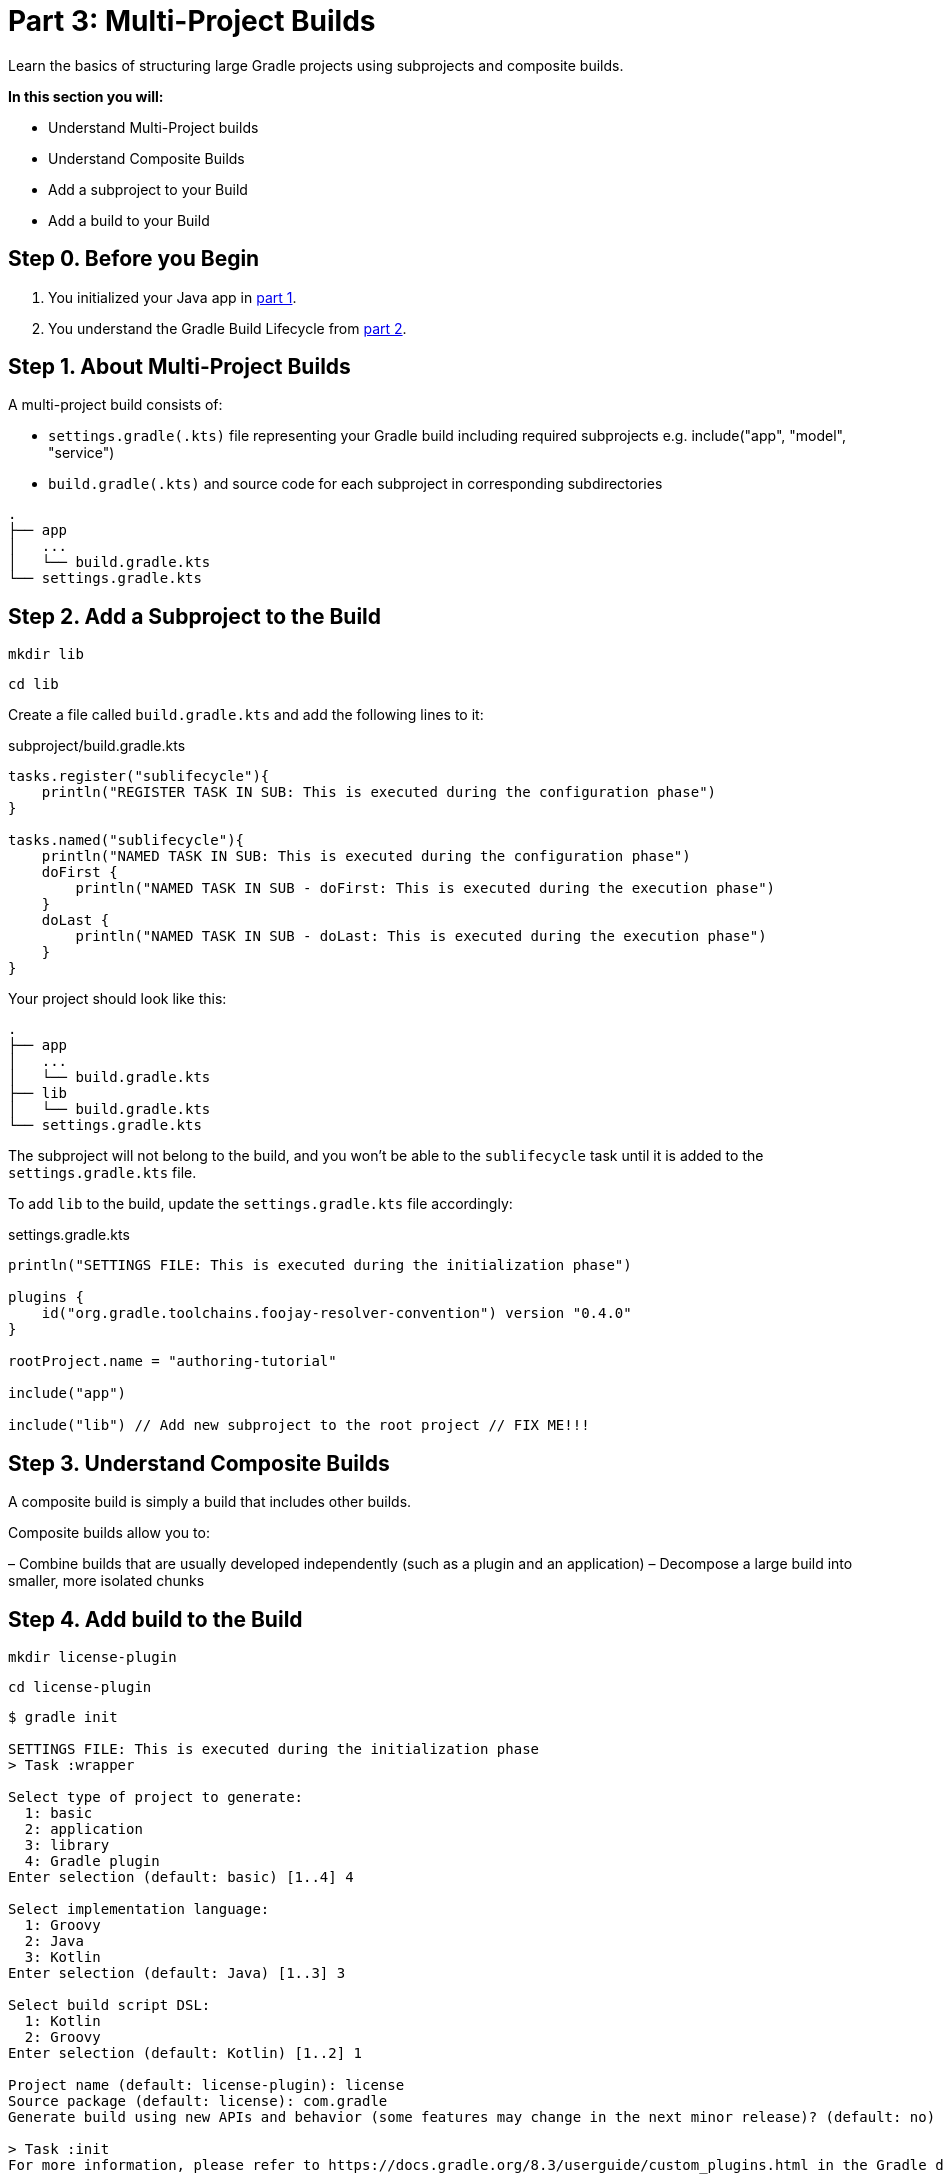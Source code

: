 // Copyright (C) 2023 Gradle, Inc.
//
// Licensed under the Creative Commons Attribution-Noncommercial-ShareAlike 4.0 International License.;
// you may not use this file except in compliance with the License.
// You may obtain a copy of the License at
//
//      https://creativecommons.org/licenses/by-nc-sa/4.0/
//
// Unless required by applicable law or agreed to in writing, software
// distributed under the License is distributed on an "AS IS" BASIS,
// WITHOUT WARRANTIES OR CONDITIONS OF ANY KIND, either express or implied.
// See the License for the specific language governing permissions and
// limitations under the License.

[[partr3_multi_project_builds]]
= Part 3: Multi-Project Builds

Learn the basics of structuring large Gradle projects using subprojects and composite builds.

****
**In this section you will:**

- Understand Multi-Project builds
- Understand Composite Builds
- Add a subproject to your Build
- Add a build to your Build
****

[[part3_begin]]
== Step 0. Before you Begin

1. You initialized your Java app in <<partr1_gradle_init.adoc#part1_begin,part 1>>.
2. You understand the Gradle Build Lifecycle from <<partr2_build_lifecycle.adoc#part2_begin,part 2>>.

== Step 1. About Multi-Project Builds
A multi-project build consists of:

- `settings.gradle(.kts)` file representing your Gradle build including required subprojects e.g. include("app", "model", "service")
- `build.gradle(.kts)` and source code for each subproject in corresponding subdirectories

----
.
├── app
│   ...
│   └── build.gradle.kts
└── settings.gradle.kts
----

== Step 2. Add a Subproject to the Build
// FIX me - how do you want to organize a growing / more complex project
// CHeck the calc old example
[source]
----
mkdir lib
----

[source]
----
cd lib
----

Create a file called `build.gradle.kts` and add the following lines to it:

.subproject/build.gradle.kts
[source,kotlin]
----
tasks.register("sublifecycle"){
    println("REGISTER TASK IN SUB: This is executed during the configuration phase")
}

tasks.named("sublifecycle"){
    println("NAMED TASK IN SUB: This is executed during the configuration phase")
    doFirst {
        println("NAMED TASK IN SUB - doFirst: This is executed during the execution phase")
    }
    doLast {
        println("NAMED TASK IN SUB - doLast: This is executed during the execution phase")
    }
}
----

Your project should look like this:

----
.
├── app
│   ...
│   └── build.gradle.kts
├── lib
│   └── build.gradle.kts
└── settings.gradle.kts
----

The subproject will not belong to the build, and you won't be able to the `sublifecycle` task until it is added to the `settings.gradle.kts` file.

To add `lib` to the build, update the `settings.gradle.kts` file accordingly:

.settings.gradle.kts
[source,kotlin]
----
println("SETTINGS FILE: This is executed during the initialization phase")

plugins {
    id("org.gradle.toolchains.foojay-resolver-convention") version "0.4.0"
}

rootProject.name = "authoring-tutorial"

include("app")

include("lib") // Add new subproject to the root project // FIX ME!!!
----

== Step 3. Understand Composite Builds
A composite build is simply a build that includes other builds.

Composite builds allow you to:

– Combine builds that are usually developed independently (such as a plugin and an application)
– Decompose a large build into smaller, more isolated chunks

== Step 4. Add build to the Build

[source]
----
mkdir license-plugin
----

[source]
----
cd license-plugin
----

[source]
----
$ gradle init

SETTINGS FILE: This is executed during the initialization phase
> Task :wrapper

Select type of project to generate:
  1: basic
  2: application
  3: library
  4: Gradle plugin
Enter selection (default: basic) [1..4] 4

Select implementation language:
  1: Groovy
  2: Java
  3: Kotlin
Enter selection (default: Java) [1..3] 3

Select build script DSL:
  1: Kotlin
  2: Groovy
Enter selection (default: Kotlin) [1..2] 1

Project name (default: license-plugin): license
Source package (default: license): com.gradle
Generate build using new APIs and behavior (some features may change in the next minor release)? (default: no) [yes, no]

> Task :init
For more information, please refer to https://docs.gradle.org/8.3/userguide/custom_plugins.html in the Gradle documentation.

BUILD SUCCESSFUL in 20s
2 actionable tasks: 2 executed
----

Your project should look like this:

----
.
├── app
│   ...
│   └── build.gradle.kts
├── subproject
│   └── build.gradle.kts
├── gradle/license-plugin // FIX ME!!!
│    ├── build.gradle.kts
│    └── src
│        ├── main
│        │   └── kotlin
│        │       └── com.gradle
│        │           └── LicensePlugin.kt
│        └── test
│            └── kotlin
│                └── com.gradle
│                    └── LicencePluginTest.kt
└── settings.gradle.kts
----

To add our `license-plugin` project to the build, update the `settings.gradle.kts` file accordingly:

.settings.gradle.kts
[source,kotlin]
----
println("SETTINGS FILE: This is executed during the initialization phase")

plugins {
    id("org.gradle.toolchains.foojay-resolver-convention") version "0.4.0"
}

rootProject.name = "authoring-tutorial"

include("app")
include("subproject")

includeBuild("license-plugin") // Add the new build
----

[source]
----
$ ./gradlew projects

------------------------------------------------------------
Root project 'authoring-tutorial'
------------------------------------------------------------

Root project 'authoring-tutorial'
+--- Project ':app'
\--- Project ':subproject'

Included builds
\--- Included build ':license-plugin'

BUILD SUCCESSFUL in 1s
1 actionable task: 1 executed
----

[.text-right]
**Next Step:** <<partr4_settings_file#partr4_settings_file,Settings File>> >>
